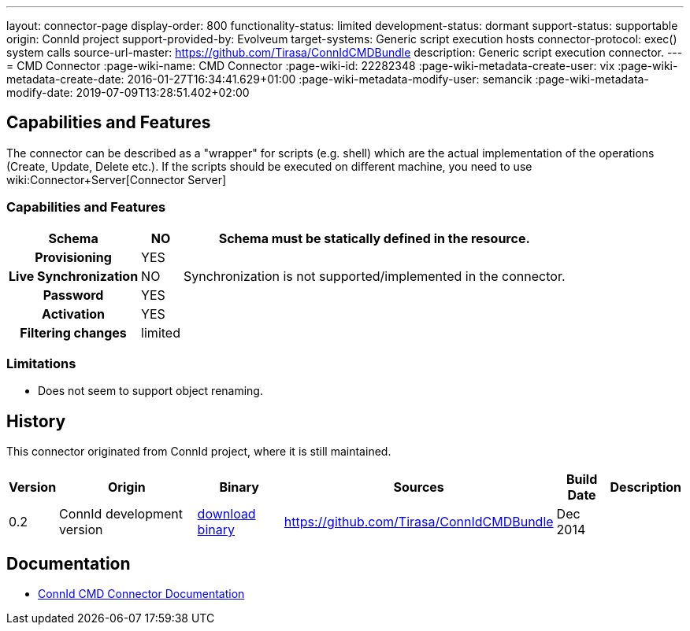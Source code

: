 ---
layout: connector-page
display-order: 800
functionality-status: limited
development-status: dormant
support-status: supportable
origin: ConnId project
support-provided-by: Evolveum
target-systems: Generic script execution hosts
connector-protocol: exec() system calls
source-url-master: https://github.com/Tirasa/ConnIdCMDBundle
description: Generic script execution connector.
---
= CMD Connector
:page-wiki-name: CMD Connector
:page-wiki-id: 22282348
:page-wiki-metadata-create-user: vix
:page-wiki-metadata-create-date: 2016-01-27T16:34:41.629+01:00
:page-wiki-metadata-modify-user: semancik
:page-wiki-metadata-modify-date: 2019-07-09T13:28:51.402+02:00

== Capabilities and Features

The connector can be described as a "wrapper" for scripts (e.g. shell) which are the actual implementation of the operations (Create, Update, Delete etc.). If the scripts should be executed on different machine, you need to use wiki:Connector+Server[Connector Server]

// Later: This will be moved to individual connector version page (automatically generated)
// Maybe we want to keep summary of the latest version here

=== Capabilities and Features

[%autowidth,cols="h,1,1"]
|===
| Schema | NO | Schema must be statically defined in the resource.

| Provisioning
| YES
|

| Live Synchronization
| NO
|  Synchronization is not supported/implemented in the connector.

| Password
| YES
|

| Activation
| YES
|

| Filtering changes
|  limited
|

|===

=== Limitations

* Does not seem to support object renaming.

== History

This connector originated from ConnId project, where it is still maintained.

[%autowidth]
|===
| Version | Origin | Binary | Sources | Build Date | Description

| 0.2
| ConnId development version
| link:https://github.com/Tirasa/ConnIdCMDBundle/releases/download/net.tirasa.connid.bundles.cmd-0.2/net.tirasa.connid.bundles.cmd-0.2.jar[download binary]
| link:https://github.com/Tirasa/ConnIdCMDBundle[https://github.com/Tirasa/ConnIdCMDBundle]
|  Dec 2014
|

|===

== Documentation

* link:https://connid.atlassian.net/wiki/display/BASE/CMD[ConnId CMD Connector Documentation]